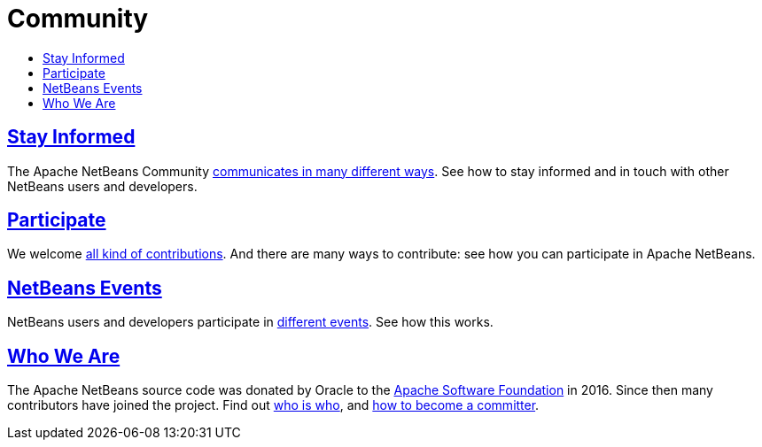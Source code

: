 ////
     Licensed to the Apache Software Foundation (ASF) under one
     or more contributor license agreements.  See the NOTICE file
     distributed with this work for additional information
     regarding copyright ownership.  The ASF licenses this file
     to you under the Apache License, Version 2.0 (the
     "License"); you may not use this file except in compliance
     with the License.  You may obtain a copy of the License at

       http://www.apache.org/licenses/LICENSE-2.0

     Unless required by applicable law or agreed to in writing,
     software distributed under the License is distributed on an
     "AS IS" BASIS, WITHOUT WARRANTIES OR CONDITIONS OF ANY
     KIND, either express or implied.  See the License for the
     specific language governing permissions and limitations
     under the License.
////
= Community
:jbake-type: page
:jbake-tags: community
:jbake-status: published
:keywords: Apache NetBeans Community
:description: Apache NetBeans Community
:toc: left
:toc-title:

== link:mailing-lists.html[Stay Informed]
The Apache NetBeans Community link:mailing-lists.html[communicates in many different ways]. See how to stay informed and in touch with other NetBeans users and developers.

== link:/participate/index.html[Participate]
We welcome link:/participate/index.html[all kind of contributions]. And there are many ways to contribute: see how you can participate in Apache NetBeans.

== link:events.html[NetBeans Events]
NetBeans users and developers participate in link:events.html[different events]. See how this works.

== link:who.html[Who We Are]
The Apache NetBeans source code was donated by Oracle to the link:https://www.apache.org[Apache Software Foundation] in 2016.
Since then many contributors have joined the project. Find out link:who.html[who is who], and link:committer.html[how to become a committer].

